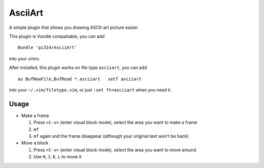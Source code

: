 ========
AsciiArt
========

A simple plugin that allows you drawing ASCII-art picture easier.

This plugin is Vundle compatiable, you can add ::

  Bundle 'pi314/AsciiArt'

into your vimrc.

After installed, this plugin works on file type ``asciiart``, you can add ::

  au BufNewFile,BufRead *.asciiart   setf asciiart

into your ``~/.vim/filetype.vim``, or just ``:set ft=asciiart`` when you need it.

Usage
-----

* Make a frame

  1.  Press ``<C-v>`` (enter visual block mode), select the area you want to make a frame
  2.  ``mf``
  3.  ``mf`` again and the frame disappear (although your original text won't be back)

* Move a block

  1.  Press ``<C-v>`` (enter visual block mode), select the area you want to move around
  2.  Use ``H``, ``J``, ``K``, ``L`` to move it
